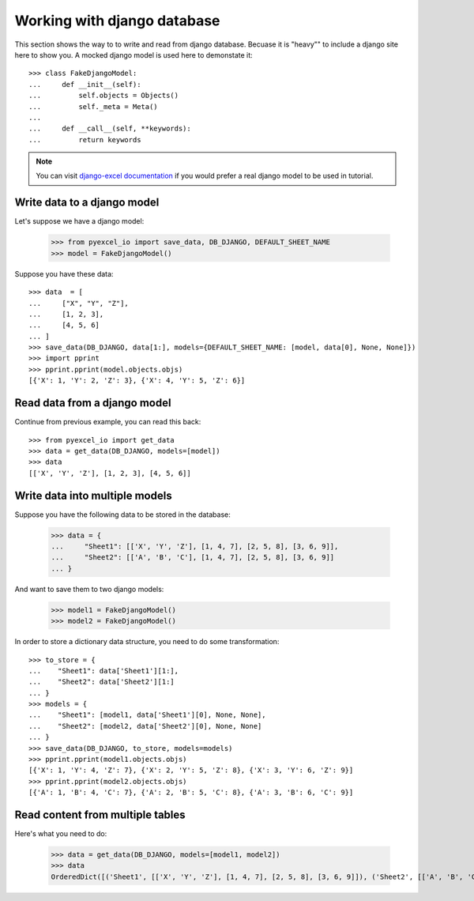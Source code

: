 Working with django database
================================================================================

.. testcode::
   :hide:

    >>> class Attributable:
    ...     def __init__(self, adict):
    ...         self.mydict = adict
    ...         
    ...     def __getattr__(self, field):
    ...         return self.mydict[field]
    ... 
    >>> class Objects:
    ...     def __init__(self):
    ...         self.objs = None
    ...         
    ...     def bulk_create(self, objs, batch_size):
    ...         self.objs = objs
    ...         self.batch_size = batch_size
    ... 
    ...     def all(self):
    ...         return [Attributable(o) for o in self.objs]
    ... 
    >>> class Field:
    ...     def __init__(self, name):
    ...         self.attname = name
    ... 
    >>> class Meta:
    ...     def __init__(self):
    ...         self.model_name = "test"
    ...         self.concrete_fields = []
    ... 
    ...     def update(self, data):
    ...         for f in data:
    ...             self.concrete_fields.append(Field(f))

This section shows the way to to write and read from django database. Becuase it
is "heavy"" to include a django site here to show you. A mocked django model is
used here to demonstate it::

    >>> class FakeDjangoModel:
    ...     def __init__(self):
    ...         self.objects = Objects()
    ...         self._meta = Meta()
    ... 
    ...     def __call__(self, **keywords):
    ...         return keywords

.. note::
   You can visit
   `django-excel documentation <http://django-excel.readthedocs.org/en/latest/>`_
   if you would prefer a real django model to be used in tutorial.

Write data to a django model
--------------------------------------------------------------------------------

Let's suppose we have a django model:

    >>> from pyexcel_io import save_data, DB_DJANGO, DEFAULT_SHEET_NAME
    >>> model = FakeDjangoModel()

Suppose you have these data::

    >>> data  = [
    ...     ["X", "Y", "Z"],
    ...     [1, 2, 3],
    ...     [4, 5, 6]
    ... ]
    >>> save_data(DB_DJANGO, data[1:], models={DEFAULT_SHEET_NAME: [model, data[0], None, None]})
    >>> import pprint
    >>> pprint.pprint(model.objects.objs)
    [{'X': 1, 'Y': 2, 'Z': 3}, {'X': 4, 'Y': 5, 'Z': 6}]

Read data from a django model
--------------------------------------------------------------------------------

.. testcode::
   :hide:

   >>> model._meta.update(["X", "Y", "Z"])

Continue from previous example, you can read this back::

   >>> from pyexcel_io import get_data
   >>> data = get_data(DB_DJANGO, models=[model])
   >>> data
   [['X', 'Y', 'Z'], [1, 2, 3], [4, 5, 6]]

Write data into multiple models
--------------------------------------------------------------------------------

Suppose you have the following data to be stored in the database:

    >>> data = {
    ...     "Sheet1": [['X', 'Y', 'Z'], [1, 4, 7], [2, 5, 8], [3, 6, 9]],
    ...     "Sheet2": [['A', 'B', 'C'], [1, 4, 7], [2, 5, 8], [3, 6, 9]]
    ... }

And want to save them to two django models:

    >>> model1 = FakeDjangoModel()
    >>> model2 = FakeDjangoModel()

In order to store a dictionary data structure, you need to do some transformation::

    >>> to_store = {
    ...    "Sheet1": data['Sheet1'][1:],
    ...    "Sheet2": data['Sheet2'][1:]
    ... }
    >>> models = {
    ...    "Sheet1": [model1, data['Sheet1'][0], None, None],
    ...    "Sheet2": [model2, data['Sheet2'][0], None, None]
    ... }
    >>> save_data(DB_DJANGO, to_store, models=models)
    >>> pprint.pprint(model1.objects.objs)
    [{'X': 1, 'Y': 4, 'Z': 7}, {'X': 2, 'Y': 5, 'Z': 8}, {'X': 3, 'Y': 6, 'Z': 9}]
    >>> pprint.pprint(model2.objects.objs)
    [{'A': 1, 'B': 4, 'C': 7}, {'A': 2, 'B': 5, 'C': 8}, {'A': 3, 'B': 6, 'C': 9}]

.. testcode:
   :hide:

   >>> model1._meta.model_name = "Sheet1"
   >>> model2._meta.model_name = "Sheet2"
   >>> model1._meta.update(["X", "Y", "Z"])
   >>> model2._meta.update(["A", "B", "C"])
   
Read content from multiple tables
--------------------------------------------------------------------------------

Here's what you need to do:

    >>> data = get_data(DB_DJANGO, models=[model1, model2])
    >>> data
    OrderedDict([('Sheet1', [['X', 'Y', 'Z'], [1, 4, 7], [2, 5, 8], [3, 6, 9]]), ('Sheet2', [['A', 'B', 'C'], [1, 4, 7], [2, 5, 8], [3, 6, 9]])])
